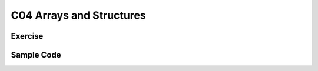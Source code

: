 ******************************
C04 Arrays and Structures
******************************

Exercise
=========================

Sample Code 
=========================
